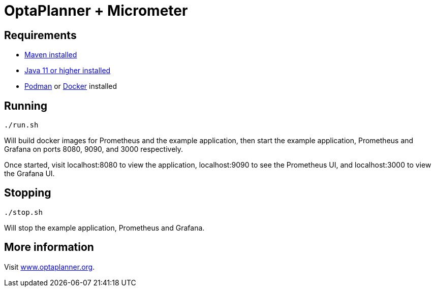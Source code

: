 = OptaPlanner + Micrometer

== Requirements

- https://maven.apache.org/[Maven installed]
- https://adoptium.net/[Java 11 or higher installed]
- https://podman.io/[Podman] or https://www.docker.com/[Docker] installed

== Running

[source,bash]
----
./run.sh
----
Will build docker images for Prometheus and the example application,
then start the example application, Prometheus and
Grafana on ports 8080, 9090, and 3000 respectively.

Once started, visit localhost:8080 to view the application,
localhost:9090 to see the Prometheus UI, and
localhost:3000 to view the Grafana UI.

== Stopping

[source,bash]
----
./stop.sh
----
Will stop the example application, Prometheus and Grafana.

== More information

Visit https://www.optaplanner.org/[www.optaplanner.org].
